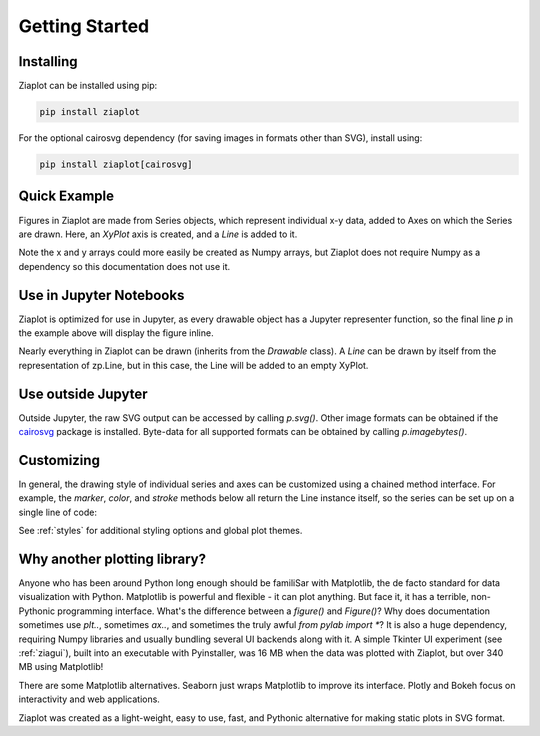 Getting Started
===============


Installing
----------

Ziaplot can be installed using pip:

.. code-block:: bash

    pip install ziaplot


For the optional cairosvg dependency (for saving images in formats other than SVG), install using:

.. code-block:: bash

    pip install ziaplot[cairosvg]

.. jupyter-execute::
    :hide-code:

    import ziaplot as zp
    zp.styles.setdefault(zp.styles.DocStyle)


Quick Example
-------------

Figures in Ziaplot are made from Series objects, which represent individual x-y data, added to Axes on which the Series are drawn.
Here, an `XyPlot` axis is created, and a `Line` is added to it.

.. jupyter-execute::

    import ziaplot as zp
    
    x = list(range(6))
    y = [xi**2 for xi in x]

    p = zp.XyPlot()
    p += zp.Line(x, y)
    p


Note the x and y arrays could more easily be created as Numpy arrays, but Ziaplot does not require Numpy as a dependency so this documentation does not use it.


Use in Jupyter Notebooks
------------------------

Ziaplot is optimized for use in Jupyter, as every drawable object has a Jupyter representer function, so the final line `p` in the example above will display the figure inline.

Nearly everything in Ziaplot can be drawn (inherits from the `Drawable` class). A `Line` can be drawn by itself from the representation of zp.Line, but in this case, the Line will be added to an empty XyPlot.


Use outside Jupyter
-------------------

Outside Jupyter, the raw SVG output can be accessed by calling `p.svg()`.
Other image formats can be obtained if the `cairosvg <https://cairosvg.org/>`_ package is installed.
Byte-data for all supported formats can be obtained by calling `p.imagebytes()`.


Customizing
-----------

In general, the drawing style of individual series and axes can be customized using a chained method interface. For example, the `marker`, `color`, and `stroke` methods below
all return the Line instance itself, so the series can be set up on a single line of code:

.. jupyter-execute::

    zp.Line(x, y).marker('round', radius=8).color('orange').stroke('dashed')


See :ref:`styles` for additional styling options and global plot themes.


Why another plotting library?
-----------------------------

Anyone who has been around Python long enough should be familiSar with Matplotlib, the de facto standard for data visualization with Python.
Matplotlib is powerful and flexible - it can plot anything. But face it, it has a terrible, non-Pythonic programming interface.
What's the difference between a `figure()` and `Figure()`?
Why does documentation sometimes use `plt..`, sometimes `ax..`, and sometimes the truly awful `from pylab import *`?
It is also a huge dependency, requiring Numpy libraries and usually bundling several UI backends along with it.
A simple Tkinter UI experiment (see :ref:`ziagui`), built into an executable with Pyinstaller, was 16 MB when the data was plotted with Ziaplot, but over 340 MB using Matplotlib!

There are some Matplotlib alternatives. Seaborn just wraps Matplotlib to improve its interface. Plotly and Bokeh focus on interactivity and web applications.

Ziaplot was created as a light-weight, easy to use, fast, and Pythonic alternative for making static plots in SVG format.